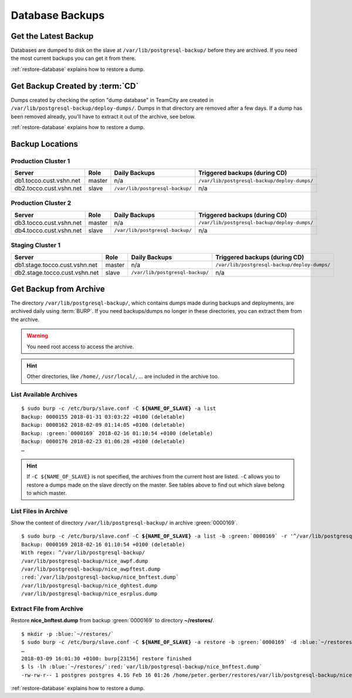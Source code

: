 Database Backups
================

Get the Latest Backup
---------------------

Databases are dumped to disk on the slave at ``/var/lib/postgresql-backup/`` before they are archived. If you need the most
current backups you can get it from there.

:ref:`restore-database` explains how to restore a dump.


Get Backup Created by :term:`CD`
--------------------------------

Dumps created by checking the option "dump database" in TeamCity are created in ``/var/lib/postgresql-backup/deploy-dumps/``.
Dumps in that directory are removed after a few days. If a dump has been removed already, you'll have to extract it out of the
archive, see below.

:ref:`restore-database` explains how to restore a dump.


Backup Locations
----------------

Production Cluster 1
^^^^^^^^^^^^^^^^^^^^

=======================  ========  ==================================  ==============================================
        Server            Role                 Daily Backups                    Triggered backups (during CD)
=======================  ========  ==================================  ==============================================
db1.tocco.cust.vshn.net   master    n/a                                 ``/var/lib/postgresql-backup/deploy-dumps/``
db2.tocco.cust.vshn.net   slave     ``/var/lib/postgresql-backup/``     n/a
=======================  ========  ==================================  ==============================================

Production Cluster 2
^^^^^^^^^^^^^^^^^^^^

=======================  ========  ==================================  ==============================================
        Server            Role                 Daily Backups                    Triggered backups (during CD)
=======================  ========  ==================================  ==============================================
db3.tocco.cust.vshn.net   master    n/a                                 ``/var/lib/postgresql-backup/deploy-dumps/``
db4.tocco.cust.vshn.net   slave     ``/var/lib/postgresql-backup/``     n/a
=======================  ========  ==================================  ==============================================

Staging Cluster 1
^^^^^^^^^^^^^^^^^

=============================  ========  ==================================  ==============================================
        Server                  Role                 Daily Backups                    Triggered backups (during CD)
=============================  ========  ==================================  ==============================================
db1.stage.tocco.cust.vshn.net   master    n/a                                 ``/var/lib/postgresql-backup/deploy-dumps/``
db2.stage.tocco.cust.vshn.net   slave     ``/var/lib/postgresql-backup/``     n/a
=============================  ========  ==================================  ==============================================

Get Backup from Archive
-----------------------

The directory ``/var/lib/postgresql-backup/``, which contains dumps made during backups and deployments, are archived
daily using :term:`BURP`. If you need backups/dumps no longer in these directories, you can extract them from
the archive.

.. warning::

      You need root access to access the archive.

.. hint::

   Other directories, like ``/home/``, ``/usr/local/``, … are included in the archive too.


List Available Archives
^^^^^^^^^^^^^^^^^^^^^^^

.. parsed-literal::

      $ sudo burp -c /etc/burp/slave.conf -C **${NAME_OF_SLAVE}** -a list
      Backup: 0000155 2018-01-31 03:03:22 +0100 (deletable)
      Backup: 0000162 2018-02-09 01:14:05 +0100 (deletable)
      Backup: :green:`0000169` 2018-02-16 01:10:54 +0100 (deletable)
      Backup: 0000176 2018-02-23 01:06:28 +0100 (deletable)
      …

.. hint::

   If ``-C ${NAME_OF_SLAVE}`` is not specified, the archives from the current host are
   listed. ``-C`` allows you to restore a dumps made on the slave directly on the master.
   See tables above to find out which slave belong to which master.

List Files in Archive
^^^^^^^^^^^^^^^^^^^^^

Show the content of directory ``/var/lib/postgresql-backup/`` in archive :green:`0000169`.

.. parsed-literal::

      $ sudo burp -c /etc/burp/slave.conf -C **${NAME_OF_SLAVE}** -a list -b :green:`0000169` -r '^/var/lib/postgresql-backup/'
      Backup: 0000169 2018-02-16 01:10:54 +0100 (deletable)
      With regex: ^/var/lib/postgresql-backup/
      /var/lib/postgresql-backup/nice_awpf.dump
      /var/lib/postgresql-backup/nice_awpftest.dump
      :red:`/var/lib/postgresql-backup/nice_bnftest.dump`
      /var/lib/postgresql-backup/nice_dghtest.dump
      /var/lib/postgresql-backup/nice_esrplus.dump


Extract File from Archive
^^^^^^^^^^^^^^^^^^^^^^^^^

Restore **nice_bnftest.dump** from backup :green:`0000169` to directory **~/restores/**.

.. parsed-literal::

      $ mkdir -p :blue:`~/restores/`
      $ sudo burp -c /etc/burp/slave.conf -C **${NAME_OF_SLAVE}** -a restore -b :green:`0000169` -d :blue:`~/restores/` -r '^\ :red:`/var/lib/postgresql-backup/postgres-nice_bnftest.dump.gz`'
      …
      2018-03-09 16:01:30 +0100: burp[23156] restore finished
      $ ls -lh :blue:`~/restores/`:red:`var/lib/postgresql-backup/nice_bnftest.dump`
      -rw-rw-r-- 1 postgres postgres 4.1G Feb 16 01:26 /home/peter.gerber/restores/var/lib/postgresql-backup/nice_bnftest.dump

:ref:`restore-database` explains how to restore a dump.
